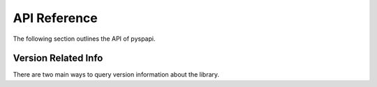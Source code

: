 API Reference
===============

The following section outlines the API of pyspapi.

Version Related Info
---------------------

There are two main ways to query version information about the library.

.. data:: version_info

    A named tuple that is similar to :obj:`py:sys.version_info`.

    Just like :obj:`py:sys.version_info` the valid values for ``releaselevel`` are
    'alpha', 'beta', 'candidate' and 'final'.

.. data:: __version__

    A string representation of the version. e.g. ``'1.0.0rc1'``. This is based
    off of :pep:`440`.